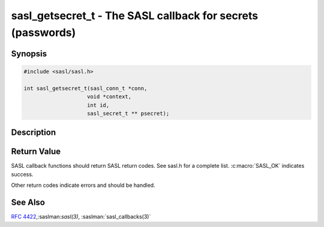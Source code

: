 .. saslman:: sasl_getsecret_t(3)

.. _sasl-reference-manpages-library-sasl_getsecret_t:


================================================================
**sasl_getsecret_t** - The SASL callback for secrets (passwords)
================================================================

Synopsis
========

.. code-block:: C

    #include <sasl/sasl.h>

    int sasl_getsecret_t(sasl_conn_t *conn,
                        void *context,
                        int id,
                        sasl_secret_t ** psecret);


Description
===========

.. c:function:: int sasl_getsecret_t(sasl_conn_t *conn,
        void *context,
        int id,
        sasl_secret_t ** psecret);


    **sasl_getsecret_t()** is used to retrieve the secret  from  the
    application. A sasl_secret_t should be allocated to length
    `sizeof(sasl_secret_t) + <length of secret>`.  It  has two
    fields: `len` which is the length of the secret in bytes and
    `data` which contains the secret itself (does not need to be
    null terminated).

    :param conn: is the SASL connection context

Return Value
============

SASL  callback  functions should return SASL return codes.
See sasl.h for a complete list. :c:macro:`SASL_OK` indicates success.

Other return codes indicate errors and should be handled.

See Also
========

:rfc:`4422`,:saslman:`sasl(3)`, :saslman:`sasl_callbacks(3)`
